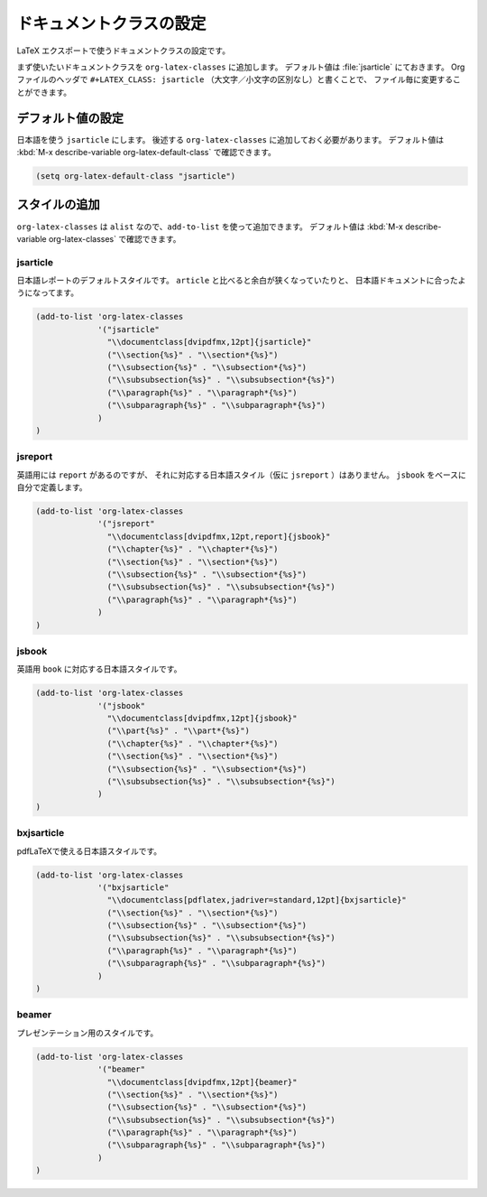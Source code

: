 ==================================================
ドキュメントクラスの設定
==================================================

LaTeX エクスポートで使うドキュメントクラスの設定です。

まず使いたいドキュメントクラスを ``org-latex-classes`` に追加します。
デフォルト値は :file:`jsarticle` にておきます。
Orgファイルのヘッダで ``#+LATEX_CLASS: jsarticle`` （大文字／小文字の区別なし）と書くことで、
ファイル毎に変更することができます。


デフォルト値の設定
==================================================

日本語を使う ``jsarticle`` にします。
後述する ``org-latex-classes`` に追加しておく必要があります。
デフォルト値は :kbd:`M-x describe-variable org-latex-default-class` で確認できます。

.. code-block:: emacs

   (setq org-latex-default-class "jsarticle")



スタイルの追加
==================================================

``org-latex-classes`` は ``alist`` なので、``add-to-list`` を使って追加できます。
デフォルト値は :kbd:`M-x describe-variable org-latex-classes` で確認できます。


jsarticle
--------------------------------------------------

日本語レポートのデフォルトスタイルです。
``article`` と比べると余白が狭くなっていたりと、
日本語ドキュメントに合ったようになってます。

.. code-block:: emacs

   (add-to-list 'org-latex-classes
                '("jsarticle"
                  "\\documentclass[dvipdfmx,12pt]{jsarticle}"
                  ("\\section{%s}" . "\\section*{%s}")
                  ("\\subsection{%s}" . "\\subsection*{%s}")
                  ("\\subsubsection{%s}" . "\\subsubsection*{%s}")
                  ("\\paragraph{%s}" . "\\paragraph*{%s}")
                  ("\\subparagraph{%s}" . "\\subparagraph*{%s}")
                )
   )


jsreport
--------------------------------------------------

英語用には ``report`` があるのですが、
それに対応する日本語スタイル（仮に ``jsreport`` ）はありません。
``jsbook`` をベースに自分で定義します。

.. code-block:: emacs

   (add-to-list 'org-latex-classes
                '("jsreport"
                  "\\documentclass[dvipdfmx,12pt,report]{jsbook}"
                  ("\\chapter{%s}" . "\\chapter*{%s}")
                  ("\\section{%s}" . "\\section*{%s}")
                  ("\\subsection{%s}" . "\\subsection*{%s}")
                  ("\\subsubsection{%s}" . "\\subsubsection*{%s}")
                  ("\\paragraph{%s}" . "\\paragraph*{%s}")
                )
   )

jsbook
--------------------------------------------------

英語用 ``book`` に対応する日本語スタイルです。

.. code-block:: emacs

   (add-to-list 'org-latex-classes
                '("jsbook"
                  "\\documentclass[dvipdfmx,12pt]{jsbook}"
                  ("\\part{%s}" . "\\part*{%s}")
                  ("\\chapter{%s}" . "\\chapter*{%s}")
                  ("\\section{%s}" . "\\section*{%s}")
                  ("\\subsection{%s}" . "\\subsection*{%s}")
                  ("\\subsubsection{%s}" . "\\subsubsection*{%s}")
                )
   )


bxjsarticle
--------------------------------------------------

pdfLaTeXで使える日本語スタイルです。

.. code-block:: emacs

   (add-to-list 'org-latex-classes
                '("bxjsarticle"
                  "\\documentclass[pdflatex,jadriver=standard,12pt]{bxjsarticle}"
                  ("\\section{%s}" . "\\section*{%s}")
                  ("\\subsection{%s}" . "\\subsection*{%s}")
                  ("\\subsubsection{%s}" . "\\subsubsection*{%s}")
                  ("\\paragraph{%s}" . "\\paragraph*{%s}")
                  ("\\subparagraph{%s}" . "\\subparagraph*{%s}")
                )
   )


beamer
--------------------------------------------------

プレゼンテーション用のスタイルです。

.. code-block:: emacs

   (add-to-list 'org-latex-classes
                '("beamer"
                  "\\documentclass[dvipdfmx,12pt]{beamer}"
                  ("\\section{%s}" . "\\section*{%s}")
                  ("\\subsection{%s}" . "\\subsection*{%s}")
                  ("\\subsubsection{%s}" . "\\subsubsection*{%s}")
                  ("\\paragraph{%s}" . "\\paragraph*{%s}")
                  ("\\subparagraph{%s}" . "\\subparagraph*{%s}")
                )
   )
